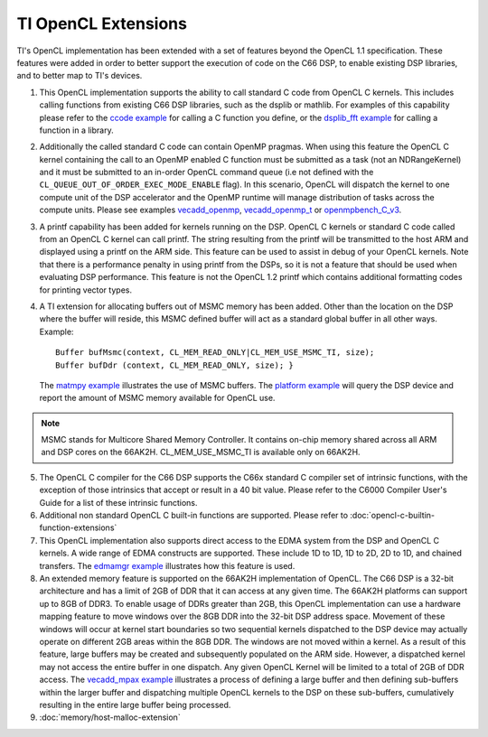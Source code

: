 *****************************
TI OpenCL Extensions
*****************************

TI's OpenCL implementation has been extended with a set of features beyond the OpenCL 1.1 specification. These features were added in order to better support the execution of code on the C66 DSP, to enable existing DSP libraries, and to better map to TI's devices.  

1. This OpenCL implementation supports the ability to call standard C
   code from OpenCL C kernels. This includes calling functions from
   existing C66 DSP libraries, such as the dsplib or mathlib. For
   examples of this capability please refer to the `ccode
   example <OpenCL_Examples#ccode_example>`__ for calling a C function
   you define, or the `dsplib\_fft
   example <OpenCL_Examples#dsplib_fft_example>`__ for calling a
   function in a library.

2. Additionally the called standard C code can contain OpenMP pragmas.
   When using this feature the OpenCL C kernel containing the call to an
   OpenMP enabled C function must be submitted as a task (not an
   NDRangeKernel) and it must be submitted to an in-order OpenCL command
   queue (i.e not defined with the
   ``CL_QUEUE_OUT_OF_ORDER_EXEC_MODE_ENABLE`` flag). In this scenario,
   OpenCL will dispatch the kernel to one compute unit of the DSP
   accelerator and the OpenMP runtime will manage distribution of tasks
   across the compute units. Please see examples
   `vecadd\_openmp <OpenCL_Examples#vecadd_openmp_example>`__,
   `vecadd\_openmp\_t <OpenCL_Examples#vecadd_openmp_t_example>`__ or
   `openmpbench\_C\_v3 <OpenCL_Examples#openmpbench_C_v3_example>`__.

3. A printf capability has been added for kernels running on the DSP.
   OpenCL C kernels or standard C code called from an OpenCL C kernel
   can call printf. The string resulting from the printf will be
   transmitted to the host ARM and displayed using a printf on the ARM
   side. This feature can be used to assist in debug of your OpenCL
   kernels. Note that there is a performance penalty in using printf
   from the DSPs, so it is not a feature that should be used when
   evaluating DSP performance. This feature is not the OpenCL 1.2 printf
   which contains additional formatting codes for printing vector types.

4. A TI extension for allocating buffers out of MSMC memory has been
   added. Other than the location on the DSP where the buffer will
   reside, this MSMC defined buffer will act as a standard global buffer
   in all other ways. Example:
   ::

       Buffer bufMsmc(context, CL_MEM_READ_ONLY|CL_MEM_USE_MSMC_TI, size);
       Buffer bufDdr (context, CL_MEM_READ_ONLY, size); }

   The `matmpy example <OpenCL_Examples#matmpy_example>`__ illustrates
   the use of MSMC buffers. The `platform
   example <OpenCL_Examples#platform_example>`__ will query the DSP
   device and report the amount of MSMC memory available for OpenCL use.

.. note::
   MSMC stands for Multicore Shared Memory Controller. It contains on-chip 
   memory shared across all ARM and DSP cores on the 66AK2H. 
   CL_MEM_USE_MSMC_TI is available only on 66AK2H.

5. The OpenCL C compiler for the C66 DSP supports the C66x standard C
   compiler set of intrinsic functions, with the exception of those
   intrinsics that accept or result in a 40 bit value. Please refer to
   the C6000 Compiler User's Guide for a list of these intrinsic
   functions.

6. Additional non standard OpenCL C built-in functions are
   supported. Please refer to :doc:`opencl-c-builtin-function-extensions`

7. This OpenCL implementation also supports direct access to the EDMA
   system from the DSP and OpenCL C kernels. A wide range of EDMA
   constructs are supported. These include 1D to 1D, 1D to 2D, 2D to 1D,
   and chained transfers. The `edmamgr
   example <OpenCL_Examples#edmamgr_example>`__ illustrates how this
   feature is used.

8. An extended memory feature is supported on the 66AK2H implementation
   of OpenCL. The C66 DSP is a 32-bit architecture and has a limit of
   2GB of DDR that it can access at any given time. The 66AK2H platforms
   can support up to 8GB of DDR3. To enable usage of DDRs greater than
   2GB, this OpenCL implementation can use a hardware mapping feature to
   move windows over the 8GB DDR into the 32-bit DSP address space.
   Movement of these windows will occur at kernel start boundaries so
   two sequential kernels dispatched to the DSP device may actually
   operate on different 2GB areas within the 8GB DDR. The windows are
   not moved within a kernel. As a result of this feature, large buffers
   may be created and subsequently populated on the ARM side. However, a
   dispatched kernel may not access the entire buffer in one dispatch.
   Any given OpenCL Kernel will be limited to a total of 2GB of DDR
   access. The `vecadd\_mpax
   example <OpenCL_Examples#vecadd_mpax_example>`__ illustrates a
   process of defining a large buffer and then defining sub-buffers
   within the larger buffer and dispatching multiple OpenCL kernels to
   the DSP on these sub-buffers, cumulatively resulting in the entire
   large buffer being processed.

9. :doc:`memory/host-malloc-extension`

